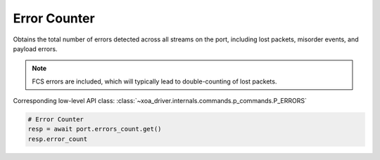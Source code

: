 Error Counter
=========================
Obtains the total number of errors detected across all streams on the port,
including lost packets, misorder events, and payload errors.

.. note::

    FCS errors are included, which will typically lead to double-counting of lost packets.

Corresponding low-level API class: :class:`~xoa_driver.internals.commands.p_commands.P_ERRORS`

.. code-block:: python

    # Error Counter
    resp = await port.errors_count.get()
    resp.error_count

